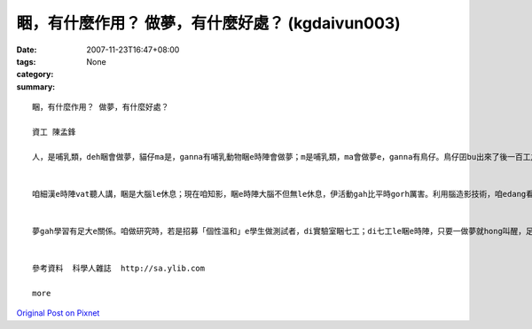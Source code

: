 睏，有什麼作用？ 做夢，有什麼好處？ (kgdaivun003)
##################################################################

:date: 2007-11-23T16:47+08:00
:tags: 
:category: None
:summary: 


:: 

  睏，有什麼作用？ 做夢，有什麼好處？

  資工 陳孟鋒

  人，是哺乳類，deh睏會做夢，貓仔ma是，ganna有哺乳動物睏e時陣會做夢；m是哺乳類，ma會做夢e，ganna有鳥仔。鳥仔囝bu出來了後一百工之內，di leh學唱歌e階段，ma會做夢。若是講細隻仔鳥仔di早起時仔orh唱歌，到暗時，用藥仔使伊腦中神經元無法度活化，ve做夢，連後鳥仔囝e學習嚴重受害。


  咱細漢e時陣vat聽人講，睏是大腦le休息；現在咱知影，睏e時陣大腦不但無le休息，伊活動gah比平時gorh厲害。利用腦造影技術，咱edang看著睏e人，視覺皮質仝款活跳，顯示伊le做夢。dui腦造影技術知影，睏是身體le休息，大腦仝款le做工，而且分泌真濟激素，di 第四個階段腦e分泌生長激素、正腎上腺素等眾多重要e神經傳遞物。做夢e時陣，視覺皮質di腦造影下面光亮起來，顯示你 e夢是彩色e。


  夢gah學習有足大e關係。咱做研究時，若是招募「個性溫和」e學生做測試者，di實驗室睏七工；di七工le睏e時陣，只要一做夢就hong叫醒，足少有人ve受氣e。人睏e時陣通常一暝會做四到五個夢，九十分鐘一個週期。睡眠會當分為四個階段，第一個階段，就是你讀冊讀到想veh睏一下e時陣，字攏浮起來e時陣；di你開始dom頭，dor是第二階段e睏；di你全身肌肉攏放輕鬆，便是第三階段，你可能已經趴下去a；若是講這時陣班長huah kia起來，你聽無，dor已經是第四階段，ia dor是睏gah沉熟a。


  參考資料  科學人雜誌  http://sa.ylib.com

  more


`Original Post on Pixnet <http://daiqi007.pixnet.net/blog/post/11134713>`_